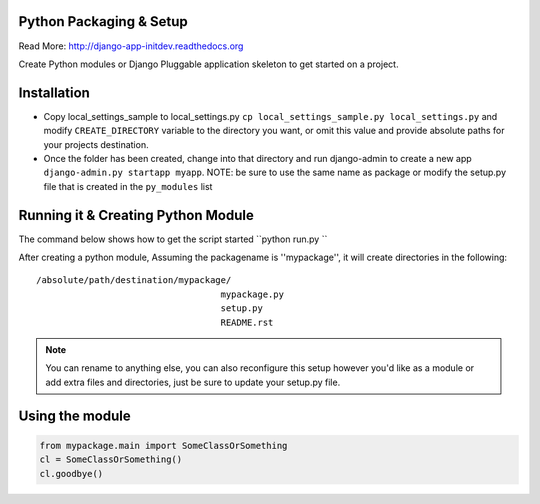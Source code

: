 Python Packaging & Setup
------------------------

Read More: http://django-app-initdev.readthedocs.org

Create Python modules or Django Pluggable application skeleton to get started on a project.


Installation
-------------
* Copy local_settings_sample to local_settings.py ``cp local_settings_sample.py local_settings.py`` and modify ``CREATE_DIRECTORY`` variable to the directory you want, or omit this value and provide absolute paths for your projects destination.


* Once the folder has been created, change into that directory and run django-admin to create a new app ``django-admin.py startapp myapp``. NOTE: be sure to use the same name as package or modify the setup.py file that is created in the ``py_modules`` list


Running it & Creating Python Module
----------------------
The command below shows how to get the script started ``python run.py ``

After creating a python module, Assuming the packagename is ''mypackage'', it will create directories in the following::

    /absolute/path/destination/mypackage/
                                       mypackage.py
                                       setup.py
                                       README.rst


.. note:: You can rename to anything else, you can also reconfigure this setup however you'd like as a module or add extra files and directories, just be sure to update your setup.py file. 


Using the module
------------------
.. code-block:: python
    
    from mypackage.main import SomeClassOrSomething
    cl = SomeClassOrSomething()
    cl.goodbye()






